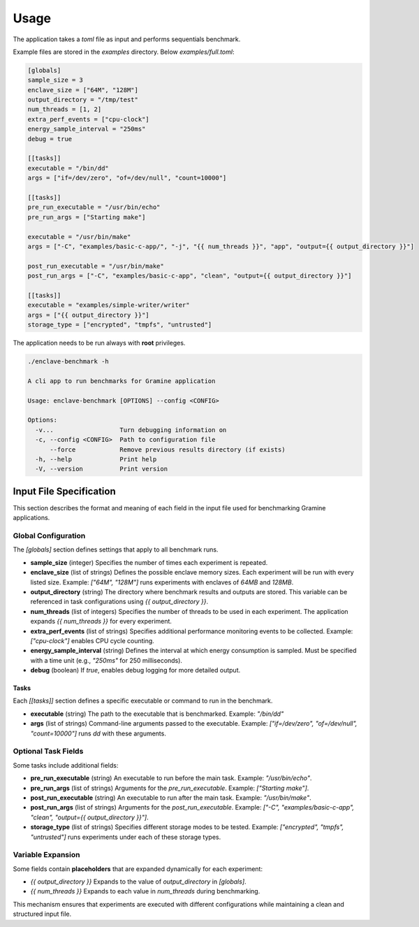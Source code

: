 Usage
=====

The application takes a `toml` file as input and performs sequentials benchmark. 

Example files are stored in the `examples` directory. Below `examples/full.toml`:

.. code:: toml

  [globals]
  sample_size = 3
  enclave_size = ["64M", "128M"]
  output_directory = "/tmp/test"
  num_threads = [1, 2]
  extra_perf_events = ["cpu-clock"]
  energy_sample_interval = "250ms"
  debug = true

  [[tasks]]
  executable = "/bin/dd"
  args = ["if=/dev/zero", "of=/dev/null", "count=10000"]

  [[tasks]]
  pre_run_executable = "/usr/bin/echo"
  pre_run_args = ["Starting make"]

  executable = "/usr/bin/make"
  args = ["-C", "examples/basic-c-app/", "-j", "{{ num_threads }}", "app", "output={{ output_directory }}"]

  post_run_executable = "/usr/bin/make"
  post_run_args = ["-C", "examples/basic-c-app", "clean", "output={{ output_directory }}"]

  [[tasks]]
  executable = "examples/simple-writer/writer"
  args = ["{{ output_directory }}"]
  storage_type = ["encrypted", "tmpfs", "untrusted"]


The application needs to be run always with **root** privileges.

.. code:: sh

  ./enclave-benchmark -h 

  A cli app to run benchmarks for Gramine application

  Usage: enclave-benchmark [OPTIONS] --config <CONFIG>

  Options:
    -v...                  Turn debugging information on
    -c, --config <CONFIG>  Path to configuration file
        --force            Remove previous results directory (if exists)
    -h, --help             Print help
    -V, --version          Print version

Input File Specification
------------------------

This section describes the format and meaning of each field in the input file used for benchmarking Gramine applications.

Global Configuration
^^^^^^^^^^^^^^^^^^^^

The `[globals]` section defines settings that apply to all benchmark runs.

- **sample_size** (integer)  
  Specifies the number of times each experiment is repeated.

- **enclave_size** (list of strings)  
  Defines the possible enclave memory sizes. Each experiment will be run with every listed size.  
  Example: `["64M", "128M"]` runs experiments with enclaves of `64MB` and `128MB`.

- **output_directory** (string)  
  The directory where benchmark results and outputs are stored. This variable can be referenced in task configurations using `{{ output_directory }}`.

- **num_threads** (list of integers)  
  Specifies the number of threads to be used in each experiment. The application expands `{{ num_threads }}` for every experiment.

- **extra_perf_events** (list of strings)  
  Specifies additional performance monitoring events to be collected.  
  Example: `["cpu-clock"]` enables CPU cycle counting.

- **energy_sample_interval** (string)  
  Defines the interval at which energy consumption is sampled. Must be specified with a time unit (e.g., `"250ms"` for 250 milliseconds).

- **debug** (boolean)  
  If `true`, enables debug logging for more detailed output.

Tasks
"""""

Each `[[tasks]]` section defines a specific executable or command to run in the benchmark.

- **executable** (string)  
  The path to the executable that is benchmarked.  
  Example: `"/bin/dd"`

- **args** (list of strings)  
  Command-line arguments passed to the executable.  
  Example: `["if=/dev/zero", "of=/dev/null", "count=10000"]` runs `dd` with these arguments.

Optional Task Fields
^^^^^^^^^^^^^^^^^^^^

Some tasks include additional fields:

- **pre_run_executable** (string)  
  An executable to run before the main task.  
  Example: `"/usr/bin/echo"`.

- **pre_run_args** (list of strings)  
  Arguments for the `pre_run_executable`.  
  Example: `["Starting make"]`.

- **post_run_executable** (string)  
  An executable to run after the main task.  
  Example: `"/usr/bin/make"`.

- **post_run_args** (list of strings)  
  Arguments for the `post_run_executable`.  
  Example: `["-C", "examples/basic-c-app", "clean", "output={{ output_directory }}"]`.

- **storage_type** (list of strings)  
  Specifies different storage modes to be tested.  
  Example: `["encrypted", "tmpfs", "untrusted"]` runs experiments under each of these storage types.

Variable Expansion
^^^^^^^^^^^^^^^^^^
Some fields contain **placeholders** that are expanded dynamically for each experiment:

- `{{ output_directory }}`  
  Expands to the value of `output_directory` in `[globals]`.

- `{{ num_threads }}`  
  Expands to each value in `num_threads` during benchmarking.

This mechanism ensures that experiments are executed with different configurations while maintaining a clean and structured input file.
